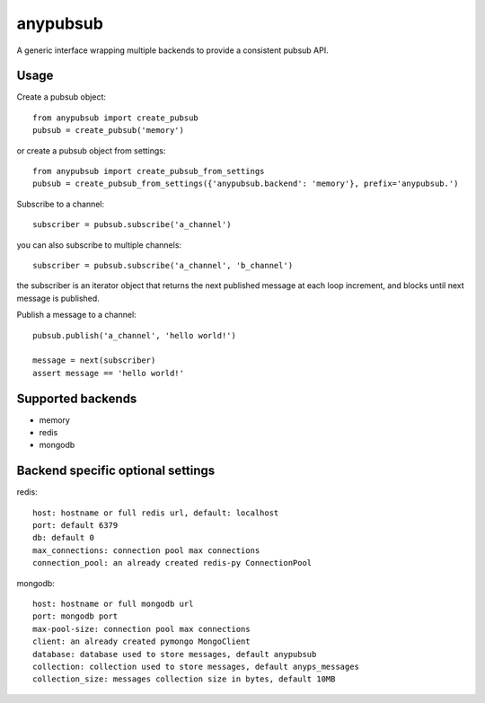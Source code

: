 anypubsub
=========

.. image:: https://travis-ci.org/simock85/anypubsub.png?branch=master
   :target: https://travis-ci.org/simock85/anypubsub

A generic interface wrapping multiple backends to provide a consistent pubsub API.


Usage
------

Create a pubsub object::

    from anypubsub import create_pubsub
    pubsub = create_pubsub('memory')

or create a pubsub object from settings::

    from anypubsub import create_pubsub_from_settings
    pubsub = create_pubsub_from_settings({'anypubsub.backend': 'memory'}, prefix='anypubsub.')

Subscribe to a channel::

    subscriber = pubsub.subscribe('a_channel')

you can also subscribe to multiple channels::

    subscriber = pubsub.subscribe('a_channel', 'b_channel')

the subscriber is an iterator object that returns the next published message at each loop increment, and blocks until
next message is published.

Publish a message to a channel::

    pubsub.publish('a_channel', 'hello world!')

    message = next(subscriber)
    assert message == 'hello world!'

Supported backends
---------------------

* memory
* redis
* mongodb

Backend specific optional settings
-----------------------------------

redis::

    host: hostname or full redis url, default: localhost
    port: default 6379
    db: default 0
    max_connections: connection pool max connections
    connection_pool: an already created redis-py ConnectionPool

mongodb::

    host: hostname or full mongodb url
    port: mongodb port
    max-pool-size: connection pool max connections
    client: an already created pymongo MongoClient
    database: database used to store messages, default anypubsub
    collection: collection used to store messages, default anyps_messages
    collection_size: messages collection size in bytes, default 10MB
